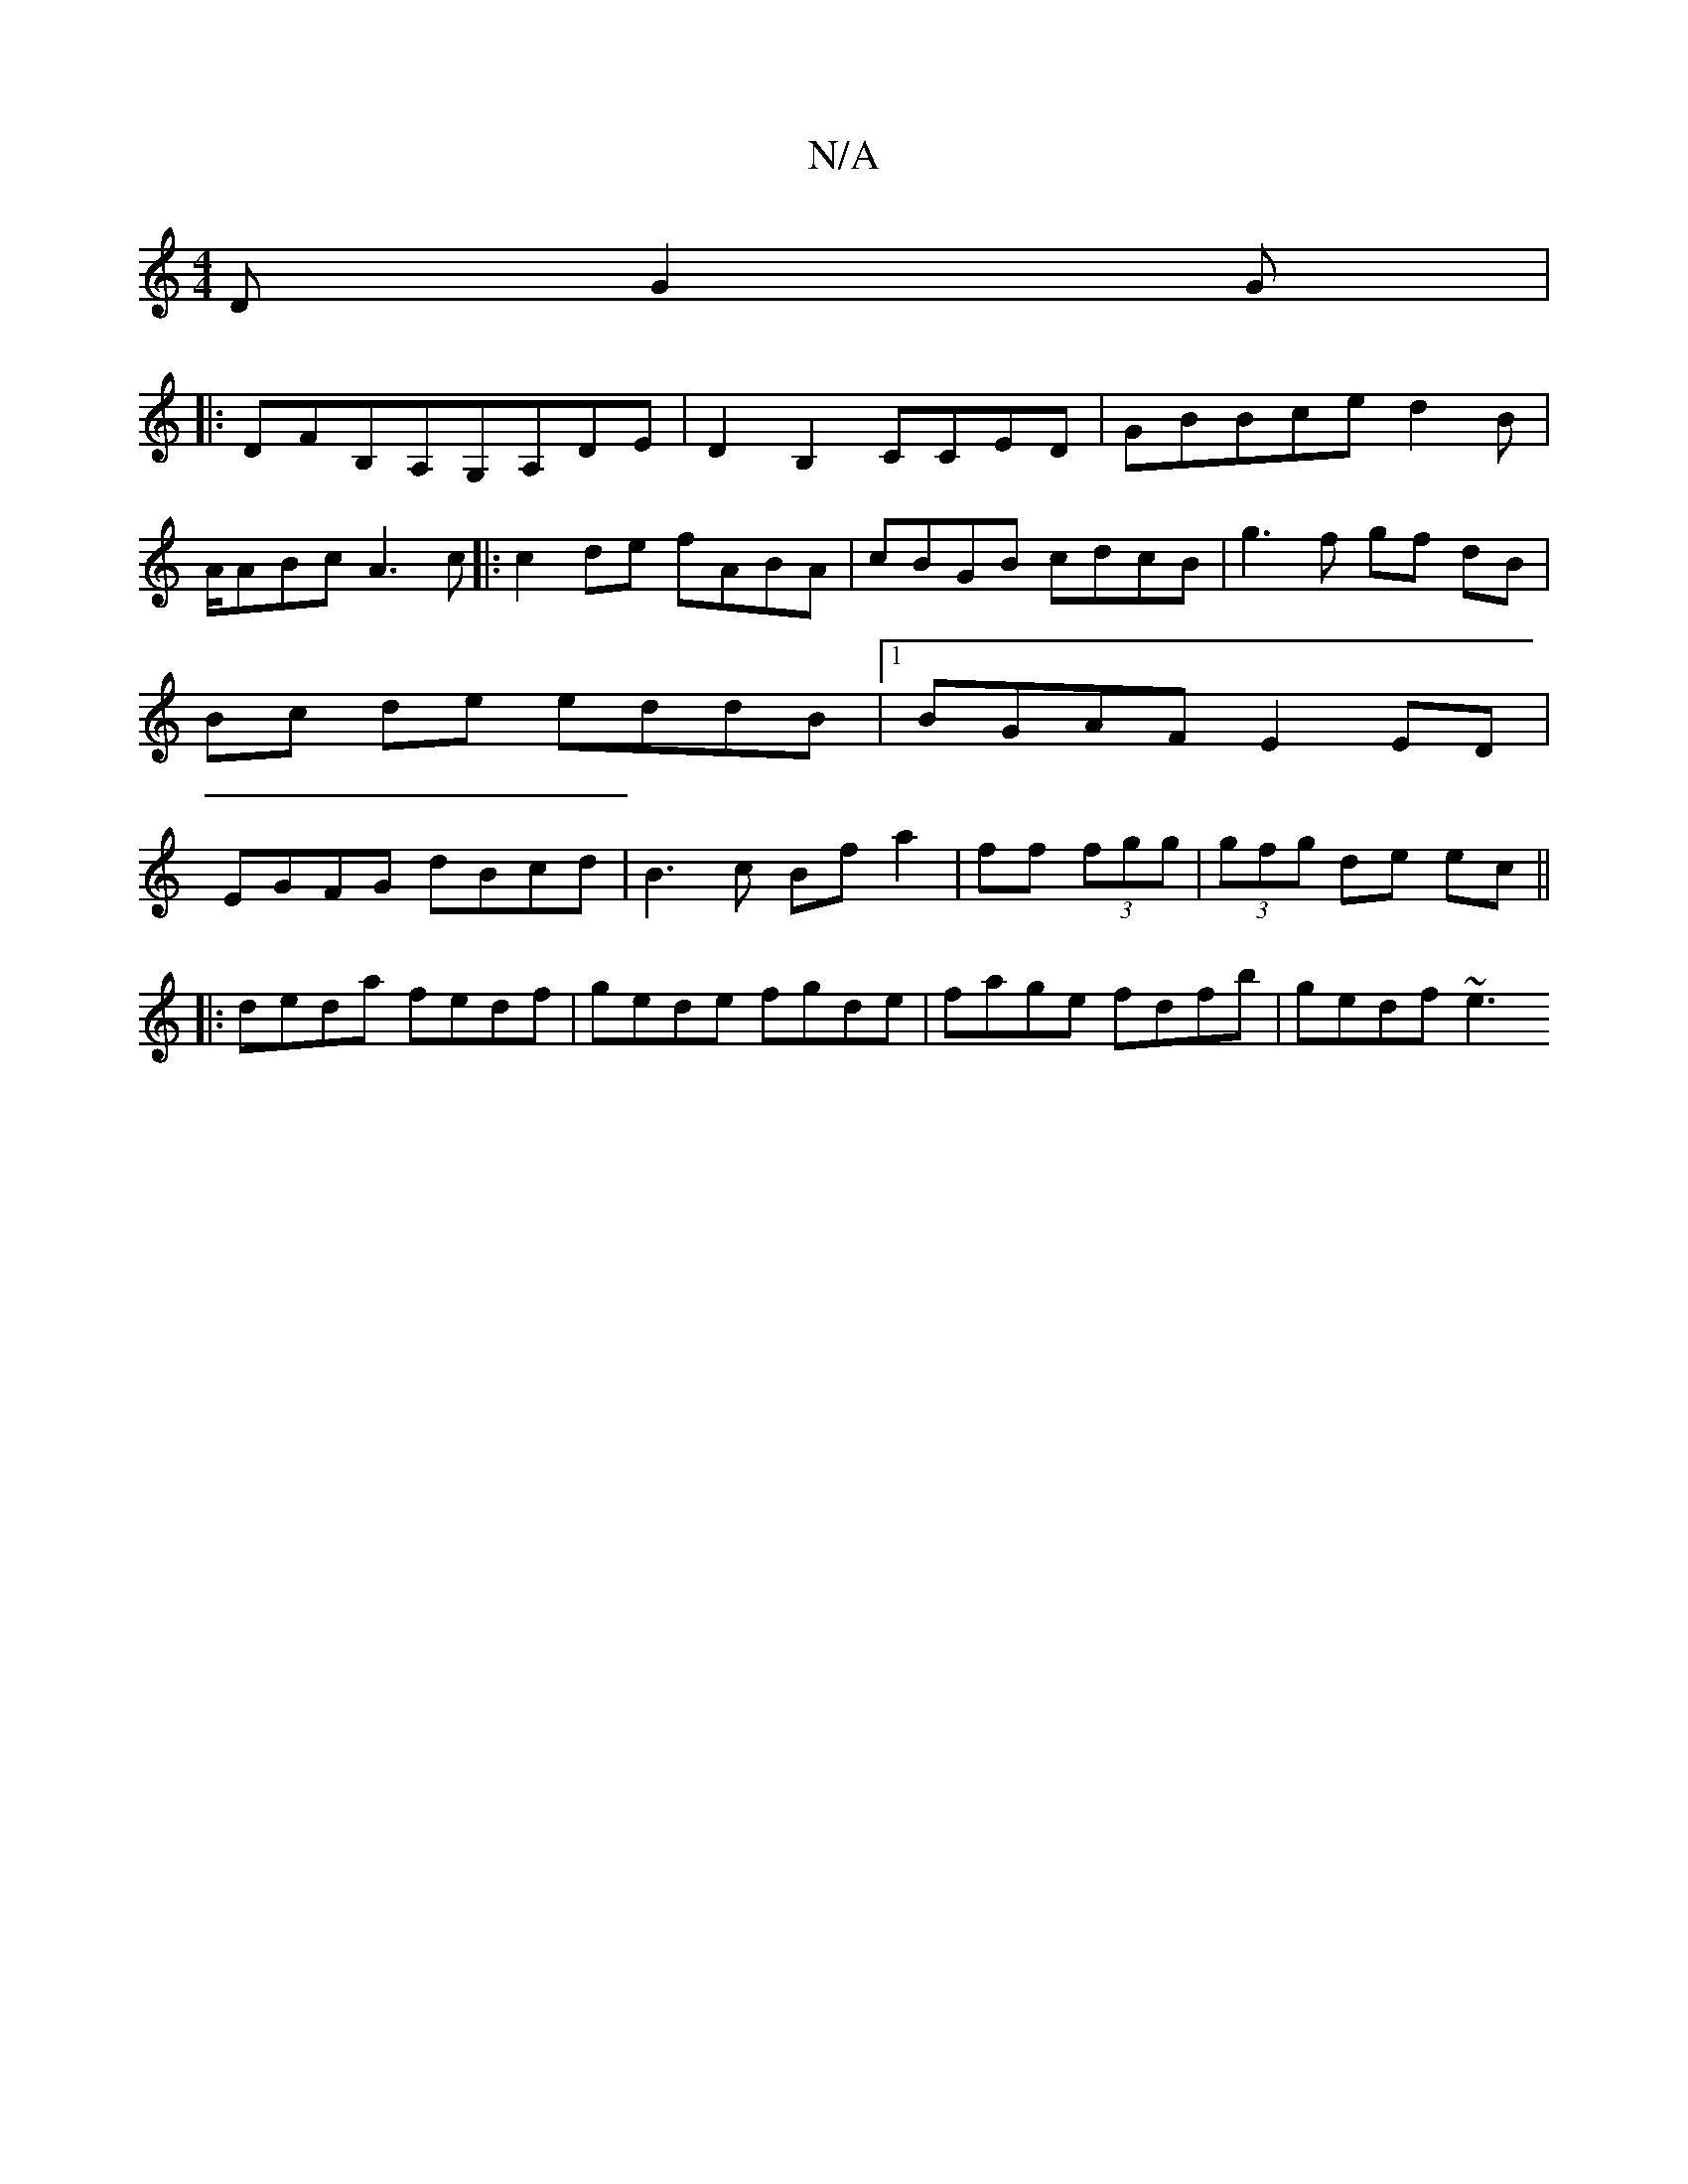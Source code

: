 X:1
T:N/A
M:4/4
R:N/A
K:Cmajor
D G2 G |
|: DFB,A,G,A,DE|D2B,2 CCED|GBBced2B|A/ABc A3c|:c2de fABA|cBGB cdcB|g3f gf dB|Bc de eddB |1 BGAF E2ED|EGFG dBcd|B3c Bfa2|ff (3fg^.g | (3gfg de ec ||
|:deda fedf | gede fgde |fage fdfb|gedf ~e3